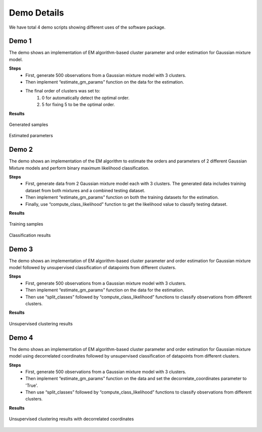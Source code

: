 ============
Demo Details 
============

We have total 4 demo scripts showing different uses of the software package.


Demo 1
------

The demo shows an implementation of EM algorithm-based cluster parameter and order estimation for Gaussian mixture model.

**Steps**
	• First, generate 500 observations from a Gaussian mixture model with 3 clusters.
	• Then implement “estimate_gm_params” function on the data for the estimation.
	• The final order of clusters was set to:
		1. 0 for automatically detect the optimal order.
		2. 5 for fixing 5 to be the optimal order.

**Results**

.. figure:: demo_1_1.png
   :width: 100%
   :alt: generated samples
   :align: center
   
   Generated samples
   
.. figure:: demo_1_2.png
   :width: 100%
   :alt: estimated parameters
   :align: center
   
   Estimated parameters
   
   
Demo 2
------

The demo shows an implementation of the EM algorithm to estimate the orders and parameters of 2 different Gaussian Mixture models and perform binary maximum likelihood classification.

**Steps**
	• First, generate data from 2 Gaussian mixture model each with 3 clusters. The generated data includes training dataset from both mixtures and a combined testing dataset.
	• Then implement “estimate_gm_params” function on both the training datasets for the estimation.
	• Finally, use “compute_class_likelihood” function to get the likelihood value to classify testing dataset.
    
**Results**

.. figure:: demo_2_1.png
   :width: 100%
   :alt: training samples
   :align: center
   
   Training samples
   
.. figure:: demo_2_2.png
   :width: 100%
   :alt: classification results
   :align: center
   
   Classification results

Demo 3
------

The demo shows an implementation of EM algorithm-based cluster parameter and order estimation for Gaussian mixture model followed by unsupervised classification of datapoints from different clusters.

**Steps**
	• First, generate 500 observations from a Gaussian mixture model with 3 clusters.
	• Then implement “estimate_gm_params” function on the data for the estimation.
	• Then use “split_classes” followed by “compute_class_likelihood” functions to classify observations from different clusters.

**Results**

.. figure:: demo_3_1.png
   :width: 100%
   :alt: unsupervised clustering results
   :align: center
   
   Unsupervised clustering results

Demo 4
------

The demo shows an implementation of EM algorithm-based cluster parameter and order estimation for Gaussian mixture model using decorrelated coordinates followed by unsupervised classification of datapoints from different clusters.

**Steps**
	• First, generate 500 observations from a Gaussian mixture model with 3 clusters.
	• Then implement “estimate_gm_params” function on the data and set the decorrelate_coordinates parameter to 'True'.
	• Then use “split_classes” followed by “compute_class_likelihood” functions to classify observations from different clusters.
    
**Results**

.. figure:: demo_4_1.png
   :width: 100%
   :alt: unsupervised clustering results with decorrelated coordinates
   :align: center
   
   Unsupervised clustering results with decorrelated coordinates

